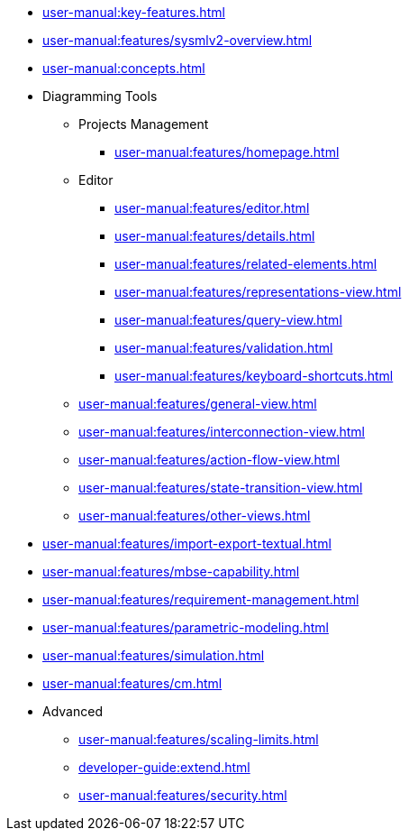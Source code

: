 // Reference all the files defined in the features folder
* xref:user-manual:key-features.adoc[]

* xref:user-manual:features/sysmlv2-overview.adoc[]

* xref:user-manual:concepts.adoc[]

* Diagramming Tools
** Projects Management
*** xref:user-manual:features/homepage.adoc[]
** Editor
*** xref:user-manual:features/editor.adoc[]
*** xref:user-manual:features/details.adoc[]
*** xref:user-manual:features/related-elements.adoc[]
*** xref:user-manual:features/representations-view.adoc[]
*** xref:user-manual:features/query-view.adoc[]
*** xref:user-manual:features/validation.adoc[]
*** xref:user-manual:features/keyboard-shortcuts.adoc[]
** xref:user-manual:features/general-view.adoc[]
** xref:user-manual:features/interconnection-view.adoc[]
** xref:user-manual:features/action-flow-view.adoc[]
** xref:user-manual:features/state-transition-view.adoc[]
** xref:user-manual:features/other-views.adoc[]

* xref:user-manual:features/import-export-textual.adoc[]

* xref:user-manual:features/mbse-capability.adoc[]

* xref:user-manual:features/requirement-management.adoc[]

* xref:user-manual:features/parametric-modeling.adoc[]

* xref:user-manual:features/simulation.adoc[]

* xref:user-manual:features/cm.adoc[]

* Advanced
** xref:user-manual:features/scaling-limits.adoc[]
** xref:developer-guide:extend.adoc[]
** xref:user-manual:features/security.adoc[]

